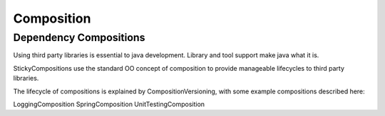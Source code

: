 Composition
===========

Dependency Compositions
-----------------------

Using third party libraries is essential to java development. Library and tool support make java what it is.

StickyCompositions use the standard OO concept of composition to provide manageable lifecycles to third party libraries.

The lifecycle of compositions is explained by CompositionVersioning, with some example compositions described here:

LoggingComposition
SpringComposition
UnitTestingComposition
